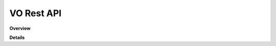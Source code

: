 .. _vo-rest-api:

VO Rest API
================

**Overview**

.. qrefflask:: rucio.web.rest.flaskapi.v1.vo:make_doc()
     :undoc-static:

**Details**
     
.. autoflask:: rucio.web.rest.flaskapi.v1.vo:make_doc()
     :undoc-static:
